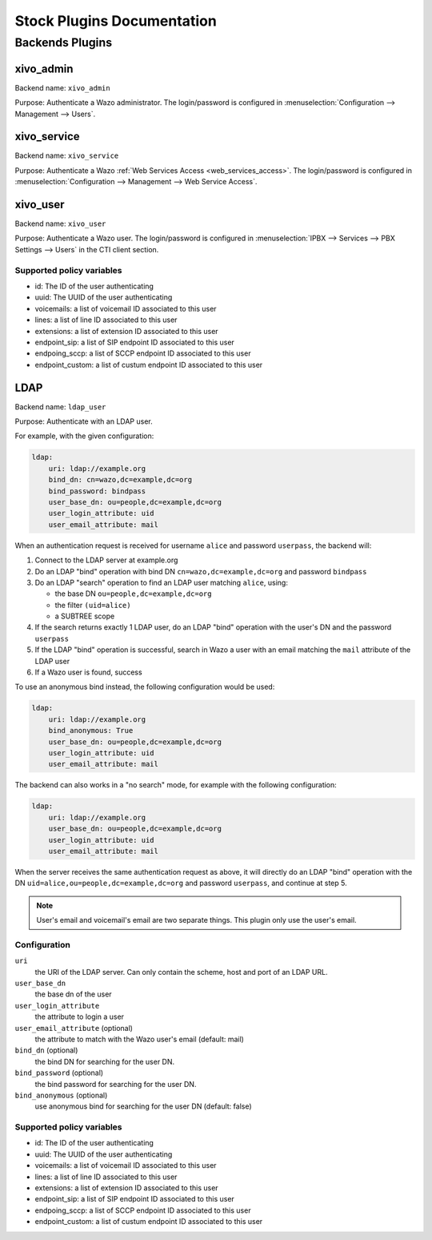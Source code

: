 .. _auth-stock-plugins:

===========================
Stock Plugins Documentation
===========================

.. _auth-backends:

Backends Plugins
================

xivo_admin
----------

Backend name: ``xivo_admin``

Purpose: Authenticate a Wazo administrator. The login/password is configured in
:menuselection:`Configuration --> Management --> Users`.


.. _auth-backends-service:

xivo_service
------------

Backend name: ``xivo_service``

Purpose: Authenticate a Wazo :ref:`Web Services Access <web_services_access>`. The login/password is
configured in :menuselection:`Configuration --> Management --> Web Service Access`.


xivo_user
---------

Backend name: ``xivo_user``

Purpose: Authenticate a Wazo user. The login/password is configured in :menuselection:`IPBX -->
Services --> PBX Settings --> Users` in the CTI client section.


Supported policy variables
^^^^^^^^^^^^^^^^^^^^^^^^^^

* id: The ID of the user authenticating
* uuid: The UUID of the user authenticating
* voicemails: a list of voicemail ID associated to this user
* lines: a list of line ID associated to this user
* extensions: a list of extension ID associated to this user
* endpoint_sip: a list of SIP endpoint ID associated to this user
* endpoing_sccp: a list of SCCP endpoint ID associated to this user
* endpoint_custom: a list of custum endpoint ID associated to this user


.. _auth-backends-ldap:

LDAP
----

Backend name: ``ldap_user``

Purpose: Authenticate with an LDAP user.

For example, with the given configuration:

.. code-block:: yaml

   ldap:
       uri: ldap://example.org
       bind_dn: cn=wazo,dc=example,dc=org
       bind_password: bindpass
       user_base_dn: ou=people,dc=example,dc=org
       user_login_attribute: uid
       user_email_attribute: mail

When an authentication request is received for username ``alice`` and password ``userpass``, the
backend will:

#. Connect to the LDAP server at example.org
#. Do an LDAP "bind" operation with bind DN ``cn=wazo,dc=example,dc=org`` and password ``bindpass``
#. Do an LDAP "search" operation to find an LDAP user matching ``alice``, using:

   * the base DN ``ou=people,dc=example,dc=org``
   * the filter ``(uid=alice)``
   * a SUBTREE scope

#. If the search returns exactly 1 LDAP user, do an LDAP "bind" operation with the user's DN and the
   password ``userpass``
#. If the LDAP "bind" operation is successful, search in Wazo a user with an email matching the
   ``mail`` attribute of the LDAP user
#. If a Wazo user is found, success

To use an anonymous bind instead, the following configuration would be used:

.. code-block:: yaml

   ldap:
       uri: ldap://example.org
       bind_anonymous: True
       user_base_dn: ou=people,dc=example,dc=org
       user_login_attribute: uid
       user_email_attribute: mail

The backend can also works in a "no search" mode, for example with the following configuration:

.. code-block:: yaml

   ldap:
       uri: ldap://example.org
       user_base_dn: ou=people,dc=example,dc=org
       user_login_attribute: uid
       user_email_attribute: mail

When the server receives the same authentication request as above, it will directly do an
LDAP "bind" operation with the DN ``uid=alice,ou=people,dc=example,dc=org`` and password
``userpass``, and continue at step 5.

.. note:: User's email and voicemail's email are two separate things. This plugin only use the
   user's email.


Configuration
^^^^^^^^^^^^^

``uri``
   the URI of the LDAP server. Can only contain the scheme, host and port of an LDAP URL.
``user_base_dn``
   the base dn of the user
``user_login_attribute``
   the attribute to login a user
``user_email_attribute`` (optional)
   the attribute to match with the Wazo user's email (default: mail)
``bind_dn`` (optional)
   the bind DN for searching for the user DN.
``bind_password`` (optional)
   the bind password for searching for the user DN.
``bind_anonymous`` (optional)
   use anonymous bind for searching for the user DN (default: false)


Supported policy variables
^^^^^^^^^^^^^^^^^^^^^^^^^^

* id: The ID of the user authenticating
* uuid: The UUID of the user authenticating
* voicemails: a list of voicemail ID associated to this user
* lines: a list of line ID associated to this user
* extensions: a list of extension ID associated to this user
* endpoint_sip: a list of SIP endpoint ID associated to this user
* endpoing_sccp: a list of SCCP endpoint ID associated to this user
* endpoint_custom: a list of custum endpoint ID associated to this user